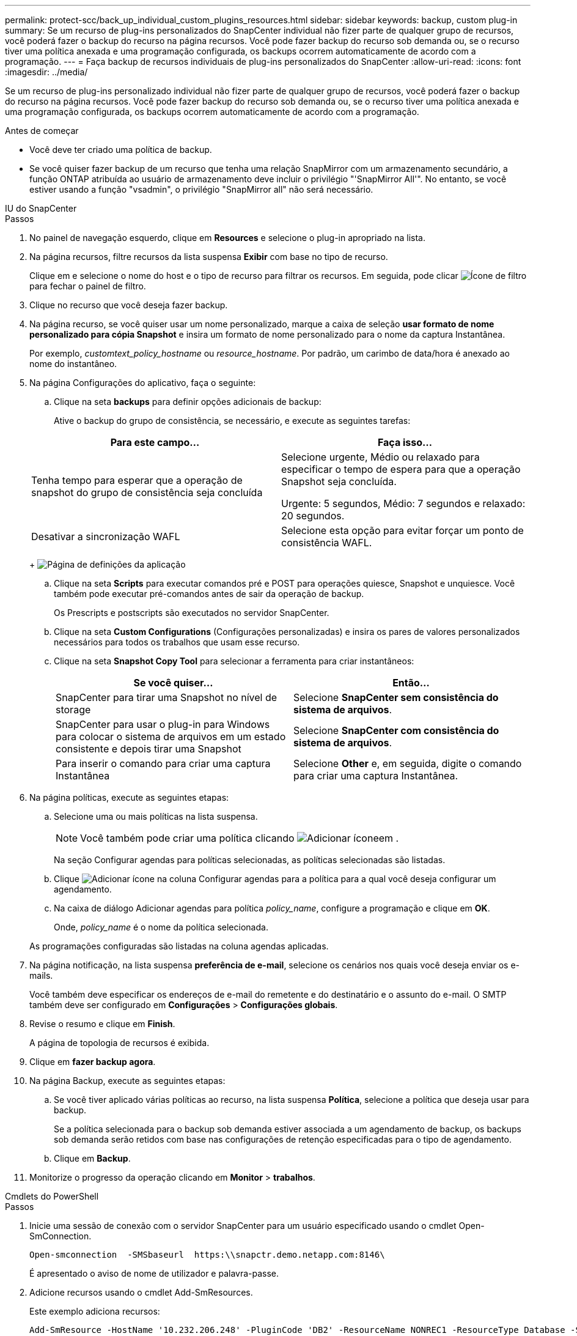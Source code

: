 ---
permalink: protect-scc/back_up_individual_custom_plugins_resources.html 
sidebar: sidebar 
keywords: backup, custom plug-in 
summary: Se um recurso de plug-ins personalizados do SnapCenter individual não fizer parte de qualquer grupo de recursos, você poderá fazer o backup do recurso na página recursos. Você pode fazer backup do recurso sob demanda ou, se o recurso tiver uma política anexada e uma programação configurada, os backups ocorrem automaticamente de acordo com a programação. 
---
= Faça backup de recursos individuais de plug-ins personalizados do SnapCenter
:allow-uri-read: 
:icons: font
:imagesdir: ../media/


[role="lead"]
Se um recurso de plug-ins personalizado individual não fizer parte de qualquer grupo de recursos, você poderá fazer o backup do recurso na página recursos. Você pode fazer backup do recurso sob demanda ou, se o recurso tiver uma política anexada e uma programação configurada, os backups ocorrem automaticamente de acordo com a programação.

.Antes de começar
* Você deve ter criado uma política de backup.
* Se você quiser fazer backup de um recurso que tenha uma relação SnapMirror com um armazenamento secundário, a função ONTAP atribuída ao usuário de armazenamento deve incluir o privilégio "'SnapMirror All'". No entanto, se você estiver usando a função "vsadmin", o privilégio "SnapMirror all" não será necessário.


[role="tabbed-block"]
====
.IU do SnapCenter
--
.Passos
. No painel de navegação esquerdo, clique em *Resources* e selecione o plug-in apropriado na lista.
. Na página recursos, filtre recursos da lista suspensa *Exibir* com base no tipo de recurso.
+
Clique image:../media/filter_icon.png[""]em e selecione o nome do host e o tipo de recurso para filtrar os recursos. Em seguida, pode clicar image:../media/filter_icon.png["Ícone de filtro"] para fechar o painel de filtro.

. Clique no recurso que você deseja fazer backup.
. Na página recurso, se você quiser usar um nome personalizado, marque a caixa de seleção *usar formato de nome personalizado para cópia Snapshot* e insira um formato de nome personalizado para o nome da captura Instantânea.
+
Por exemplo, _customtext_policy_hostname_ ou _resource_hostname_. Por padrão, um carimbo de data/hora é anexado ao nome do instantâneo.

. Na página Configurações do aplicativo, faça o seguinte:
+
.. Clique na seta *backups* para definir opções adicionais de backup:
+
Ative o backup do grupo de consistência, se necessário, e execute as seguintes tarefas:

+
|===
| Para este campo... | Faça isso... 


 a| 
Tenha tempo para esperar que a operação de snapshot do grupo de consistência seja concluída
 a| 
Selecione urgente, Médio ou relaxado para especificar o tempo de espera para que a operação Snapshot seja concluída.

Urgente: 5 segundos, Médio: 7 segundos e relaxado: 20 segundos.



 a| 
Desativar a sincronização WAFL
 a| 
Selecione esta opção para evitar forçar um ponto de consistência WAFL.

|===
+
image:../media/application_settings.gif["Página de definições da aplicação"]

.. Clique na seta *Scripts* para executar comandos pré e POST para operações quiesce, Snapshot e unquiesce. Você também pode executar pré-comandos antes de sair da operação de backup.
+
Os Prescripts e postscripts são executados no servidor SnapCenter.

.. Clique na seta *Custom Configurations* (Configurações personalizadas) e insira os pares de valores personalizados necessários para todos os trabalhos que usam esse recurso.
.. Clique na seta *Snapshot Copy Tool* para selecionar a ferramenta para criar instantâneos:
+
|===
| Se você quiser... | Então... 


 a| 
SnapCenter para tirar uma Snapshot no nível de storage
 a| 
Selecione *SnapCenter sem consistência do sistema de arquivos*.



 a| 
SnapCenter para usar o plug-in para Windows para colocar o sistema de arquivos em um estado consistente e depois tirar uma Snapshot
 a| 
Selecione *SnapCenter com consistência do sistema de arquivos*.



 a| 
Para inserir o comando para criar uma captura Instantânea
 a| 
Selecione *Other* e, em seguida, digite o comando para criar uma captura Instantânea.

|===


. Na página políticas, execute as seguintes etapas:
+
.. Selecione uma ou mais políticas na lista suspensa.
+

NOTE: Você também pode criar uma política clicando image:../media/add_policy_from_resourcegroup.gif["Adicionar ícone"]em .

+
Na seção Configurar agendas para políticas selecionadas, as políticas selecionadas são listadas.

.. Clique image:../media/add_policy_from_resourcegroup.gif["Adicionar ícone"] na coluna Configurar agendas para a política para a qual você deseja configurar um agendamento.
.. Na caixa de diálogo Adicionar agendas para política _policy_name_, configure a programação e clique em *OK*.
+
Onde, _policy_name_ é o nome da política selecionada.

+
As programações configuradas são listadas na coluna agendas aplicadas.



. Na página notificação, na lista suspensa *preferência de e-mail*, selecione os cenários nos quais você deseja enviar os e-mails.
+
Você também deve especificar os endereços de e-mail do remetente e do destinatário e o assunto do e-mail. O SMTP também deve ser configurado em *Configurações* > *Configurações globais*.

. Revise o resumo e clique em *Finish*.
+
A página de topologia de recursos é exibida.

. Clique em *fazer backup agora*.
. Na página Backup, execute as seguintes etapas:
+
.. Se você tiver aplicado várias políticas ao recurso, na lista suspensa *Política*, selecione a política que deseja usar para backup.
+
Se a política selecionada para o backup sob demanda estiver associada a um agendamento de backup, os backups sob demanda serão retidos com base nas configurações de retenção especificadas para o tipo de agendamento.

.. Clique em *Backup*.


. Monitorize o progresso da operação clicando em *Monitor* > *trabalhos*.


--
.Cmdlets do PowerShell
--
.Passos
. Inicie uma sessão de conexão com o servidor SnapCenter para um usuário especificado usando o cmdlet Open-SmConnection.
+
[listing]
----
Open-smconnection  -SMSbaseurl  https:\\snapctr.demo.netapp.com:8146\
----
+
É apresentado o aviso de nome de utilizador e palavra-passe.

. Adicione recursos usando o cmdlet Add-SmResources.
+
Este exemplo adiciona recursos:

+
[listing]
----
Add-SmResource -HostName '10.232.206.248' -PluginCode 'DB2' -ResourceName NONREC1 -ResourceType Database -StorageFootPrint ( @
{"VolumeName"="DB2_NONREC1DB";"LunName"="DB2_NONREC1DB";"Vserver"="vserver_scauto_secondary"}) -Instance db2inst1
----
. Crie uma política de backup usando o cmdlet Add-SmPolicy.
+
Este exemplo cria uma nova política de backup:

+
[listing]
----
Add-SMPolicy -PolicyName 'db2VolumePolicy' -PolicyType 'Backup' -PluginPolicyType DB2  -description 'VolumePolicy'
----
. Adicione um novo grupo de recursos ao SnapCenter usando o cmdlet Add-SmResourceGroup.
+
Este exemplo cria um novo grupo de recursos com a política e os recursos especificados:

+
[listing]
----
Add-SmResourceGroup -ResourceGroupName 'Verify_ManualBackup_DatabaseLevel_MultipleVolume_unix' -Resources @(@
{"Host"="10.232.206.248";"Uid"="db2inst2\NONREC"},@{"Host"="10.232.206.248";"Uid"="db2inst1\NONREC"}) -Policies db2ManualPolicy
----
. Inicie uma nova tarefa de backup usando o cmdlet New-SmBackup.
+
[listing]
----
New-SMBackup -DatasetName Verify_ManualBackup_DatabaseLevel_MultipleVolume_unix -Policy db2ManualPolicy
----
. Exiba o status da tarefa de backup usando o cmdlet Get-SmBackupReport.
+
Este exemplo exibe um relatório de resumo de todos os trabalhos executados na data especificada:

+
[listing]
----
PS C:\> Get-SmBackupReport -JobId 351
Output:
BackedUpObjects           : {DB1}
FailedObjects             : {}
IsScheduled               : False
HasMetadata               : False
SmBackupId                : 269
SmJobId                   : 2361
StartDateTime             : 10/4/2016 11:20:45 PM
EndDateTime               : 10/4/2016 11:21:32 PM
Duration                  : 00:00:46.2536470
CreatedDateTime           : 10/4/2016 11:21:09 PM
Status                    : Completed
ProtectionGroupName       : Verify_ASUP_Message_windows
SmProtectionGroupId       : 211
PolicyName                : test2
SmPolicyId                : 20
BackupName                : Verify_ASUP_Message_windows_scc54_10-04-2016_23.20.46.2758
VerificationStatus        : NotVerified
VerificationStatuses      :
SmJobError                :
BackupType                : SCC_BACKUP
CatalogingStatus          : NotApplicable
CatalogingStatuses        :
ReportDataCreatedDateTime :
----


--
====